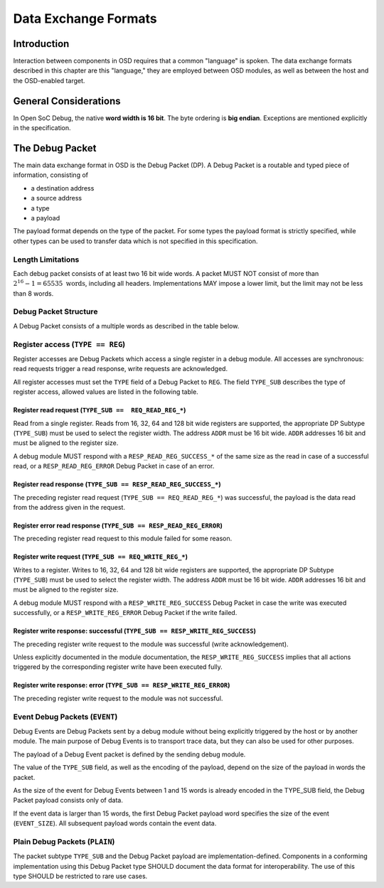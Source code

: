 *********************
Data Exchange Formats
*********************

Introduction
============

Interaction between components in OSD requires that a common "language" is spoken.
The data exchange formats described in this chapter are this "language," they are employed between OSD modules, as well as between the host and the OSD-enabled target.

General Considerations
======================

In Open SoC Debug, the native **word width is 16 bit**.
The byte ordering is **big endian**.
Exceptions are mentioned explicitly in the specification.

The Debug Packet
================

The main data exchange format in OSD is the Debug Packet (DP).
A Debug Packet is a routable and typed piece of information, consisting of

- a destination address
- a source address
- a type
- a payload

The payload format depends on the type of the packet.
For some types the payload format is strictly specified, while other types can be used to transfer data which is not specified in this specification.

Length Limitations
------------------

Each debug packet consists of at least two 16 bit wide words.
A packet MUST NOT consist of more than :math:`2^{16}-1 = 65535 \text{ words}`, including all headers.
Implementations MAY impose a lower limit, but the limit may not be less than 8 words.

.. todo::
  how to make this discoverable?

Debug Packet Structure
----------------------

A Debug Packet consists of a multiple words as described in the table below.

.. tabularcolumns:: |p{\dimexpr 0.10\linewidth-2\tabcolsep}|p{\dimexpr 0.20\linewidth-2\tabcolsep}|p{\dimexpr 0.70\linewidth-2\tabcolsep}|
.. flat-table:: Debug Packet (DP) Structure
  :widths: 1 2 7
  :header-rows: 1

  * - Word
    - Name
    - Description

  * - 0
    - ``DP_HEADER_1``
    - Debug Packet header (1)

  * - 1
    - ``DP_HEADER_2``
    - Debug Packet header (2)

  * - 2 .. *packet size*
    - ``PAYLOAD``
    - Payload (content) of the Debug Packet

.. tabularcolumns:: |p{\dimexpr 0.10\linewidth-2\tabcolsep}|p{\dimexpr 0.20\linewidth-2\tabcolsep}|p{\dimexpr 0.70\linewidth-2\tabcolsep}|
.. flat-table:: Field Reference: ``DP_HEADER_1``
  :widths: 1 2 7
  :header-rows: 1

  * - Bit(s)
    - Field
    - Description

  * - 15:10
    - ``RES``
    - **Reserved for future use**

      This field is reserved for future use, e.g. to support prioritized packets, packet IDs or extended formats. Implementations MUST ignore the contents of this field.

  * - 9:0
    - ``DEST``
    - **Packet Destination**

      Address of the module in the Debug Interconnect to which this packet should be delivered.

.. tabularcolumns:: |p{\dimexpr 0.10\linewidth-2\tabcolsep}|p{\dimexpr 0.20\linewidth-2\tabcolsep}|p{\dimexpr 0.70\linewidth-2\tabcolsep}|
.. flat-table:: Field Reference: ``DP_HEADER_2``
  :widths: 1 2 7
  :header-rows: 1

  * - Bit(s)
    - Field
    - Description

  * - 15:14
    - ``TYPE``
    - **Packet Type**

      **0b00: REG (Register Access)**
        Access to a register in a debug module.
        Register accesses are synchronous read and write operations on a debug module.

      **0b01: PLAIN (Unspecified content)**
        Extension type: the payload is not specified.
        This type can be used to transfer data which cannot be put into the other well-specified packet types.
        The content of `PLAIN` packets MUST be ignored by all nodes except for the source and the destination (intermediate nodes).

      **0b10: EVENT (Debug Event)**
        Unsolicited debug event generated by any of the debug modules.
        The payload of Debug Packets of this type is module-specific.

      **0b11: RESERVED for future use**
        Implementations MUST discard packets of this type.

  * - 13:10
    - ``TYPE_SUB``
    - **Packet Subtype**

      The packet subtype refines the packet type (``TYPE``).
      Allowed values depend on the ``TYPE`` field.

  * - 9:0
    - ``SRC``
    - **Packet Source**

      Address of the module in the Debug Interconnect from which this Debug Packet was sent.


Register access (``TYPE == REG``)
---------------------------------

Register accesses are Debug Packets which access a single register in a debug module.
All accesses are synchronous: read requests trigger a read response, write requests are acknowledged.

All register accesses must set the ``TYPE`` field of a Debug Packet to ``REG``.
The field ``TYPE_SUB`` describes the type of register access, allowed values are listed in the following table.

.. flat-table:: Reference of Debug Packet subtypes for register accesses
  :header-rows: 1

  * - Field Name
    - ``TYPE_SUB`` Value
    - Description

  * - ``REQ_READ_REG_16``
    - 0b0000
    - 16 bit register read request

  * - ``REQ_READ_REG_32``
    - 0b0001
    - 32 bit register read request

  * - ``REQ_READ_REG_64``
    - 0b0010
    - 64 bit register read request

  * - ``REQ_READ_REG_128``
    - 0b0011
    - 128 bit register read request

  * - ``RESP_READ_REG_SUCCESS_16``
    - 0b1000
    - 16 bit register read response

  * - ``RESP_READ_REG_SUCCESS_32``
    - 0b1001
    - 32 bit register read response

  * - ``RESP_READ_REG_SUCCESS_64``
    - 0b1010
    - 64 bit register read response

  * - ``RESP_READ_REG_SUCCESS_128``
    - 0b1011
    - 128 bit register read response

  * - ``RESP_READ_REG_ERROR``
    - 0b1100
    - register read failure

  * - ``REQ_WRITE_REG_16``
    - 0b0100
    - 16 bit register write request

  * - ``REQ_WRITE_REG_32``
    - 0b0101
    - 32 bit register write request

  * - ``REQ_WRITE_REG_64``
    - 0b0110
    - 64 bit register write request

  * - ``REQ_WRITE_REG_128``
    - 0b0111
    - 128 bit register write request

  * - ``RESP_WRITE_REG_SUCCESS``
    - 0b1110
    - the preceding write request was successful

  * - ``RESP_WRITE_REG_ERROR``
    - 0b1111
    - the preceding write request failed



Register read request (``TYPE_SUB ==  REQ_READ_REG_*``)
^^^^^^^^^^^^^^^^^^^^^^^^^^^^^^^^^^^^^^^^^^^^^^^^^^^^^^^

Read from a single register.
Reads from 16, 32, 64 and 128 bit wide registers are supported, the appropriate DP Subtype (``TYPE_SUB``) must be used to select the register width.
The address ``ADDR`` must be 16 bit wide.
``ADDR`` addresses 16 bit and must be aligned to the register size.

A debug module MUST respond with a ``RESP_READ_REG_SUCCESS_*`` of the same size as the read in case of a successful read, or a ``RESP_READ_REG_ERROR`` Debug Packet in case of an error.


.. tabularcolumns:: |p{\dimexpr 0.10\linewidth-2\tabcolsep}|p{\dimexpr 0.20\linewidth-2\tabcolsep}|p{\dimexpr 0.70\linewidth-2\tabcolsep}|
.. flat-table:: Debug Packet payload for register read requests (``TYPE == REG && TYPE_SUB == REQ_READ_REG_*``)
  :widths: 1 2 7
  :header-rows: 1

  * - Payload word
    - Field name
    - Description

  * - 0
    - ``ADDR``
    - Register address to read from


Register read response (``TYPE_SUB == RESP_READ_REG_SUCCESS_*``)
^^^^^^^^^^^^^^^^^^^^^^^^^^^^^^^^^^^^^^^^^^^^^^^^^^^^^^^^^^^^^^^^

The preceding register read request (``TYPE_SUB == REQ_READ_REG_*``) was successful, the payload is the data read from the address given in the request.


.. tabularcolumns:: |p{\dimexpr 0.10\linewidth-2\tabcolsep}|p{\dimexpr 0.20\linewidth-2\tabcolsep}|p{\dimexpr 0.70\linewidth-2\tabcolsep}|
.. flat-table:: Debug Packet payload for a response to a 16 bit register read request (``TYPE_SUB == RESP_READ_REG_SUCCESS_16``)
  :widths: 1 2 7
  :header-rows: 1

  * - Payload word
    - Field name
    - Description

  * - 0
    - ``DATA[15:0]``
    - data word read from the register



.. tabularcolumns:: |p{\dimexpr 0.10\linewidth-2\tabcolsep}|p{\dimexpr 0.20\linewidth-2\tabcolsep}|p{\dimexpr 0.70\linewidth-2\tabcolsep}|
.. flat-table::  Debug Packet payload for a response to a 32 bit register read request (``TYPE_SUB == RESP_READ_REG_SUCCESS_32``)
  :widths: 1 2 7
  :header-rows: 1

  * - Payload word
    - Field name
    - Description

  * - 0
    - ``DATA[31:16]``
    - bits 31 to 16 of the data read from the register (most significant word)

  * - 1
    - ``DATA[15:0]``
    - bits 15 to 0 of the data read from the register (least significant word)



.. tabularcolumns:: |p{\dimexpr 0.10\linewidth-2\tabcolsep}|p{\dimexpr 0.20\linewidth-2\tabcolsep}|p{\dimexpr 0.70\linewidth-2\tabcolsep}|
.. flat-table:: Debug Packet payload for a response to a 64 bit register read request (``TYPE_SUB == RESP_READ_REG_SUCCESS_64``)
  :widths: 1 2 7
  :header-rows: 1

  * - Payload word
    - Field name
    - Description

  * - 0
    - ``DATA[63:48]``
    - bits 63 to 48 of the data read from the register (most significant word)

  * - 1
    - ``DATA[47:32]``
    - bits 47 to 32 of the data read from the register

  * - 2
    - ``DATA[31:16]``
    - bits 31 to 16 of the data read from the register

  * - 3
    - ``DATA[15:0]``
    - bits 15 to 0 of the data read from the register (least significant word)



.. tabularcolumns:: |p{\dimexpr 0.10\linewidth-2\tabcolsep}|p{\dimexpr 0.20\linewidth-2\tabcolsep}|p{\dimexpr 0.70\linewidth-2\tabcolsep}|
.. flat-table:: Debug Packet payload for a response to a 128 bit register read request (``TYPE_SUB == RESP_READ_REG_SUCCESS_128``)
  :widths: 1 2 7
  :header-rows: 1

  * - Payload word
    - Field name
    - Description

  * - 0
    - ``DATA[127:112]``
    - bits 127 to 112 of the data read from the register (most significant word)

  * - 1
    - ``DATA[111:96]``
    - bits 111 to 96 of the data read from the register

  * - 2
    - ``DATA[95:80]``
    - bits 95 to 80 of the data read from the register

  * - 3
    - ``DATA[79:64]``
    - bits 79 to 64 of the data read from the register

  * - 4
    - ``DATA[63:48]``
    - bits 63 to 48 of the data read from the register

  * - 5
    - ``DATA[47:32]``
    - bits 47 to 32 of the data read from the register

  * - 6
    - ``DATA[31:16]``
    - bits 31 to 16 of the data read from the register

  * - 7
    - ``DATA[15:0]``
    - bits 15 to 0 of the data read from the register (least significant word)



Register error read response (``TYPE_SUB == RESP_READ_REG_ERROR``)
^^^^^^^^^^^^^^^^^^^^^^^^^^^^^^^^^^^^^^^^^^^^^^^^^^^^^^^^^^^^^^^^^^
The preceding register read request to this module failed for some reason.


Register write request (``TYPE_SUB == REQ_WRITE_REG_*``)
^^^^^^^^^^^^^^^^^^^^^^^^^^^^^^^^^^^^^^^^^^^^^^^^^^^^^^^^

Writes to a register.
Writes to 16, 32, 64 and 128 bit wide registers are supported, the appropriate DP Subtype (``TYPE_SUB``) must be used to select the register width.
The address ``ADDR`` must be 16 bit wide.
``ADDR`` addresses 16 bit and must be aligned to the register size.

A debug module MUST respond with a ``RESP_WRITE_REG_SUCCESS`` Debug Packet in case the write was executed successfully, or a ``RESP_WRITE_REG_ERROR`` Debug Packet if the write failed.


.. tabularcolumns:: |p{\dimexpr 0.10\linewidth-2\tabcolsep}|p{\dimexpr 0.20\linewidth-2\tabcolsep}|p{\dimexpr 0.70\linewidth-2\tabcolsep}|
.. flat-table:: Debug Packet payload for 16 bit register write requests (``TYPE == REG && TYPE_SUB == REQ_WRITE_REG_16``)
  :widths: 1 2 7
  :header-rows: 1

  * - Payload word
    - Field name
    - Description

  * - 0
    - ADDR
    - Register address to write to

  * - 1
    - ``DATA[15:0]``
    - data word to be written to the register



.. tabularcolumns:: |p{\dimexpr 0.10\linewidth-2\tabcolsep}|p{\dimexpr 0.20\linewidth-2\tabcolsep}|p{\dimexpr 0.70\linewidth-2\tabcolsep}|
.. flat-table:: Debug Packet payload for 32 bit register write requests (``TYPE == REG && TYPE_SUB == REQ_WRITE_REG_32``)
  :widths: 1 2 7
  :header-rows: 1

  * - Payload word
    - Field name
    - Description

  * - 0
    - ``ADDR``
    - Register address to write to

  * - 1
    - ``DATA[31:16]``
    - bits 31 to 16 of the data to be written to the register (most significant word)

  * - 2
    - ``DATA[15:0]``
    - bits 15 to 0 of the data to be written to the register (least significant word)


.. tabularcolumns:: |p{\dimexpr 0.10\linewidth-2\tabcolsep}|p{\dimexpr 0.20\linewidth-2\tabcolsep}|p{\dimexpr 0.70\linewidth-2\tabcolsep}|
.. flat-table:: Debug Packet payload for 64 bit register write requests (``TYPE == REG && TYPE_SUB == REQ_WRITE_REG_64``)
  :widths: 1 2 7
  :header-rows: 1

  * - Payload word
    - Field name
    - Description

  * - 0
    - ``ADDR``
    - Register address to write to

  * - 1
    - ``DATA[63:48]``
    - bits 63 to 48 of the data to be written to the register (most significant word)

  * - 2
    - ``DATA[47:32]``
    - bits 47 to 32 of the data to be written to the register

  * - 3
    - ``DATA[31:16]``
    - bits 31 to 16 of the data to be written to the register

  * - 4
    - ``DATA[15:0]``
    - bits 15 to 0 of the data to be written to the register (least significant word)


.. tabularcolumns:: |p{\dimexpr 0.10\linewidth-2\tabcolsep}|p{\dimexpr 0.20\linewidth-2\tabcolsep}|p{\dimexpr 0.70\linewidth-2\tabcolsep}|
.. flat-table:: Debug Packet payload for 128 bit register write requests (``TYPE == REG && TYPE_SUB == REQ_WRITE_REG_128``)
  :widths: 1 2 7
  :header-rows: 1

  * - Payload word
    - Field name
    - Description

  * - 0
    - ``ADDR``
    - Register address to write to

  * - 1
    - ``DATA[127:112]``
    - bits 127 to 112 of the data to be written to the register (most significant word)

  * - 2
    - ``DATA[111:96]``
    - bits 111 to 96 of the data to be written to the register

  * - 3
    - ``DATA[95:80]``
    - bits 95 to 80 of the data to be written to the register

  * - 4
    - ``DATA[79:64]``
    - bits 79 to 64 of the data to be written to the register

  * - 5
    - ``DATA[63:48]``
    - bits 63 to 48 of the data to be written to the register

  * - 6
    - ``DATA[47:32]``
    - bits 47 to 32 of the data to be written to the register

  * - 7
    - ``DATA[31:16]``
    - bits 31 to 16 of the data to be written to the register

  * - 8
    - ``DATA[15:0]``
    - bits 15 to 0 of the data to be written to the register (least significant word)


Register write response: successful (``TYPE_SUB == RESP_WRITE_REG_SUCCESS``)
^^^^^^^^^^^^^^^^^^^^^^^^^^^^^^^^^^^^^^^^^^^^^^^^^^^^^^^^^^^^^^^^^^^^^^^^^^^^

The preceding register write request to the module was successful (write acknowledgement).

Unless explicitly documented in the module documentation, the ``RESP_WRITE_REG_SUCCESS`` implies that all actions triggered by the corresponding register write have been executed fully.


Register write response: error (``TYPE_SUB == RESP_WRITE_REG_ERROR``)
^^^^^^^^^^^^^^^^^^^^^^^^^^^^^^^^^^^^^^^^^^^^^^^^^^^^^^^^^^^^^^^^^^^^^^^^^^^^

The preceding register write request to the module was not successful.


Event Debug Packets (``EVENT``)
-------------------------------

Debug Events are Debug Packets sent by a debug module without being explicitly triggered by the host or by another module.
The main purpose of Debug Events is to transport trace data, but they can also be used for other purposes.

The payload of a Debug Event packet is defined by the sending debug module.

The value of the ``TYPE_SUB`` field, as well as the encoding of the payload, depend on the size of the payload in words the packet.

.. todo::
  The size of the packet is already encoded in the packet itself; there is in theory no need to make the event size part of the payload.
  More investigation is needed if communicating the event size in the event packet is beneficial for on-chip processing or otherwise increases efficiency. If not, it should be removed from the spec.

.. tabularcolumns:: |p{\dimexpr 0.20\linewidth-2\tabcolsep}|p{\dimexpr 0.80\linewidth-2\tabcolsep}|
.. flat-table:: Debug Packet subtype (``TYPE_SUB``) field values Event Debug Packets (``TYPE == EVENT``)
  :widths: 2 8
  :header-rows: 1

  * - ``TYPE_SUB`` value
    - Description

  * - 0b0000
    - The event consists of ``EVENT_SIZE`` = 1 word

  * - 0b0001
    - The event consists of ``EVENT_SIZE`` = 2 words

  * - ...
    - ...

  * - 0b1110
    - The event consists of ``EVENT_SIZE`` = 15 words

  * - 0b1111
    - The event size is larger than 15 words and specified in the ``EVENT_SIZE`` field of the payload.

As the size of the event for Debug Events between 1 and 15 words is already encoded in the TYPE_SUB field, the Debug Packet payload consists only of data.

.. tabularcolumns:: |p{\dimexpr 0.20\linewidth-2\tabcolsep}|p{\dimexpr 0.80\linewidth-2\tabcolsep}|
.. flat-table:: Debug Packet payload for Debug Events with ``EVENT_SIZE`` = 1 .. 15 words
  :widths: 2 8
  :header-rows: 1

  * - Payload word
    - Description

  * - 0
    - first word of the Debug Event

  * - ...
    - ...

  * - ``EVENT_SIZE`` - 1
    - last word of the Debug Event

If the event data is larger than 15 words, the first Debug Packet payload word specifies the size of the event (``EVENT_SIZE``).
All subsequent payload words contain the event data.

.. tabularcolumns:: |p{\dimexpr 0.20\linewidth-2\tabcolsep}|p{\dimexpr 0.80\linewidth-2\tabcolsep}|
.. flat-table:: Debug Packet payload for Debug Events with ``EVENT_SIZE`` > 15 words
  :widths: 2 8
  :header-rows: 1

  * - Payload word
    - Description

  * - 0
    - size of the Debug Event data in 16 bit words (``EVENT_SIZE``)

  * - 1
    - first word of the Debug Event

  * - ...
    - ...

  * - ``EVENT_SIZE`` - 1
    - last word of the Debug Event


Plain Debug Packets (``PLAIN``)
-------------------------------

The packet subtype ``TYPE_SUB`` and the Debug Packet payload are implementation-defined.
Components in a conforming implementation using this Debug Packet type SHOULD document the data format for interoperability.
The use of this type SHOULD be restricted to rare use cases.
